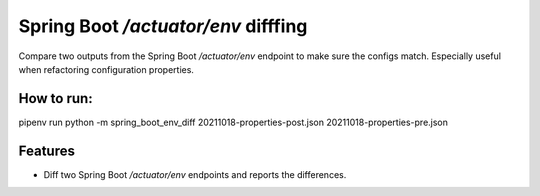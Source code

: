Spring Boot `/actuator/env` difffing
====================================

|PyPI| |Python Version| |License|

|Read the Docs| |Tests| |Codecov|

|pre-commit| |Black|

.. |PyPI| image:: https://img.shields.io/pypi/v/spring-boot-env-diff.svg
   :target: https://pypi.org/project/spring-boot-env-diff/
   :alt: PyPI
.. |Python Version| image:: https://img.shields.io/pypi/pyversions/spring-boot-env-diff
   :target: https://pypi.org/project/spring-boot-env-diff
   :alt: Python Version
.. |License| image:: https://img.shields.io/pypi/l/spring-boot-env-diff
   :target: https://opensource.org/licenses/MIT
   :alt: License
.. |Read the Docs| image:: https://img.shields.io/readthedocs/spring-boot-env-diff/latest.svg?label=Read%20the%20Docs
   :target: https://spring-boot-env-diff.readthedocs.io/
   :alt: Read the documentation at https://spring-boot-env-diff.readthedocs.io/
.. |Tests| image:: https://github.com/ties/spring-boot-env-diff/workflows/Tests/badge.svg
   :target: https://github.com/ties/spring-boot-env-diff/actions?workflow=Tests
   :alt: Tests
.. |Codecov| image:: https://codecov.io/gh/ties/spring-boot-env-diff/branch/master/graph/badge.svg
   :target: https://codecov.io/gh/ties/spring-boot-env-diff
   :alt: Codecov
.. |pre-commit| image:: https://img.shields.io/badge/pre--commit-enabled-brightgreen?logo=pre-commit&logoColor=white
   :target: https://github.com/pre-commit/pre-commit
   :alt: pre-commit
.. |Black| image:: https://img.shields.io/badge/code%20style-black-000000.svg
   :target: https://github.com/psf/black
   :alt: Black


Compare two outputs from the Spring Boot `/actuator/env` endpoint to make sure the configs match. Especially useful when refactoring configuration properties.

How to run:
-----------

| pipenv run python -m spring_boot_env_diff 20211018-properties-post.json 20211018-properties-pre.json

Features
--------

* Diff two Spring Boot `/actuator/env` endpoints and reports the differences.

